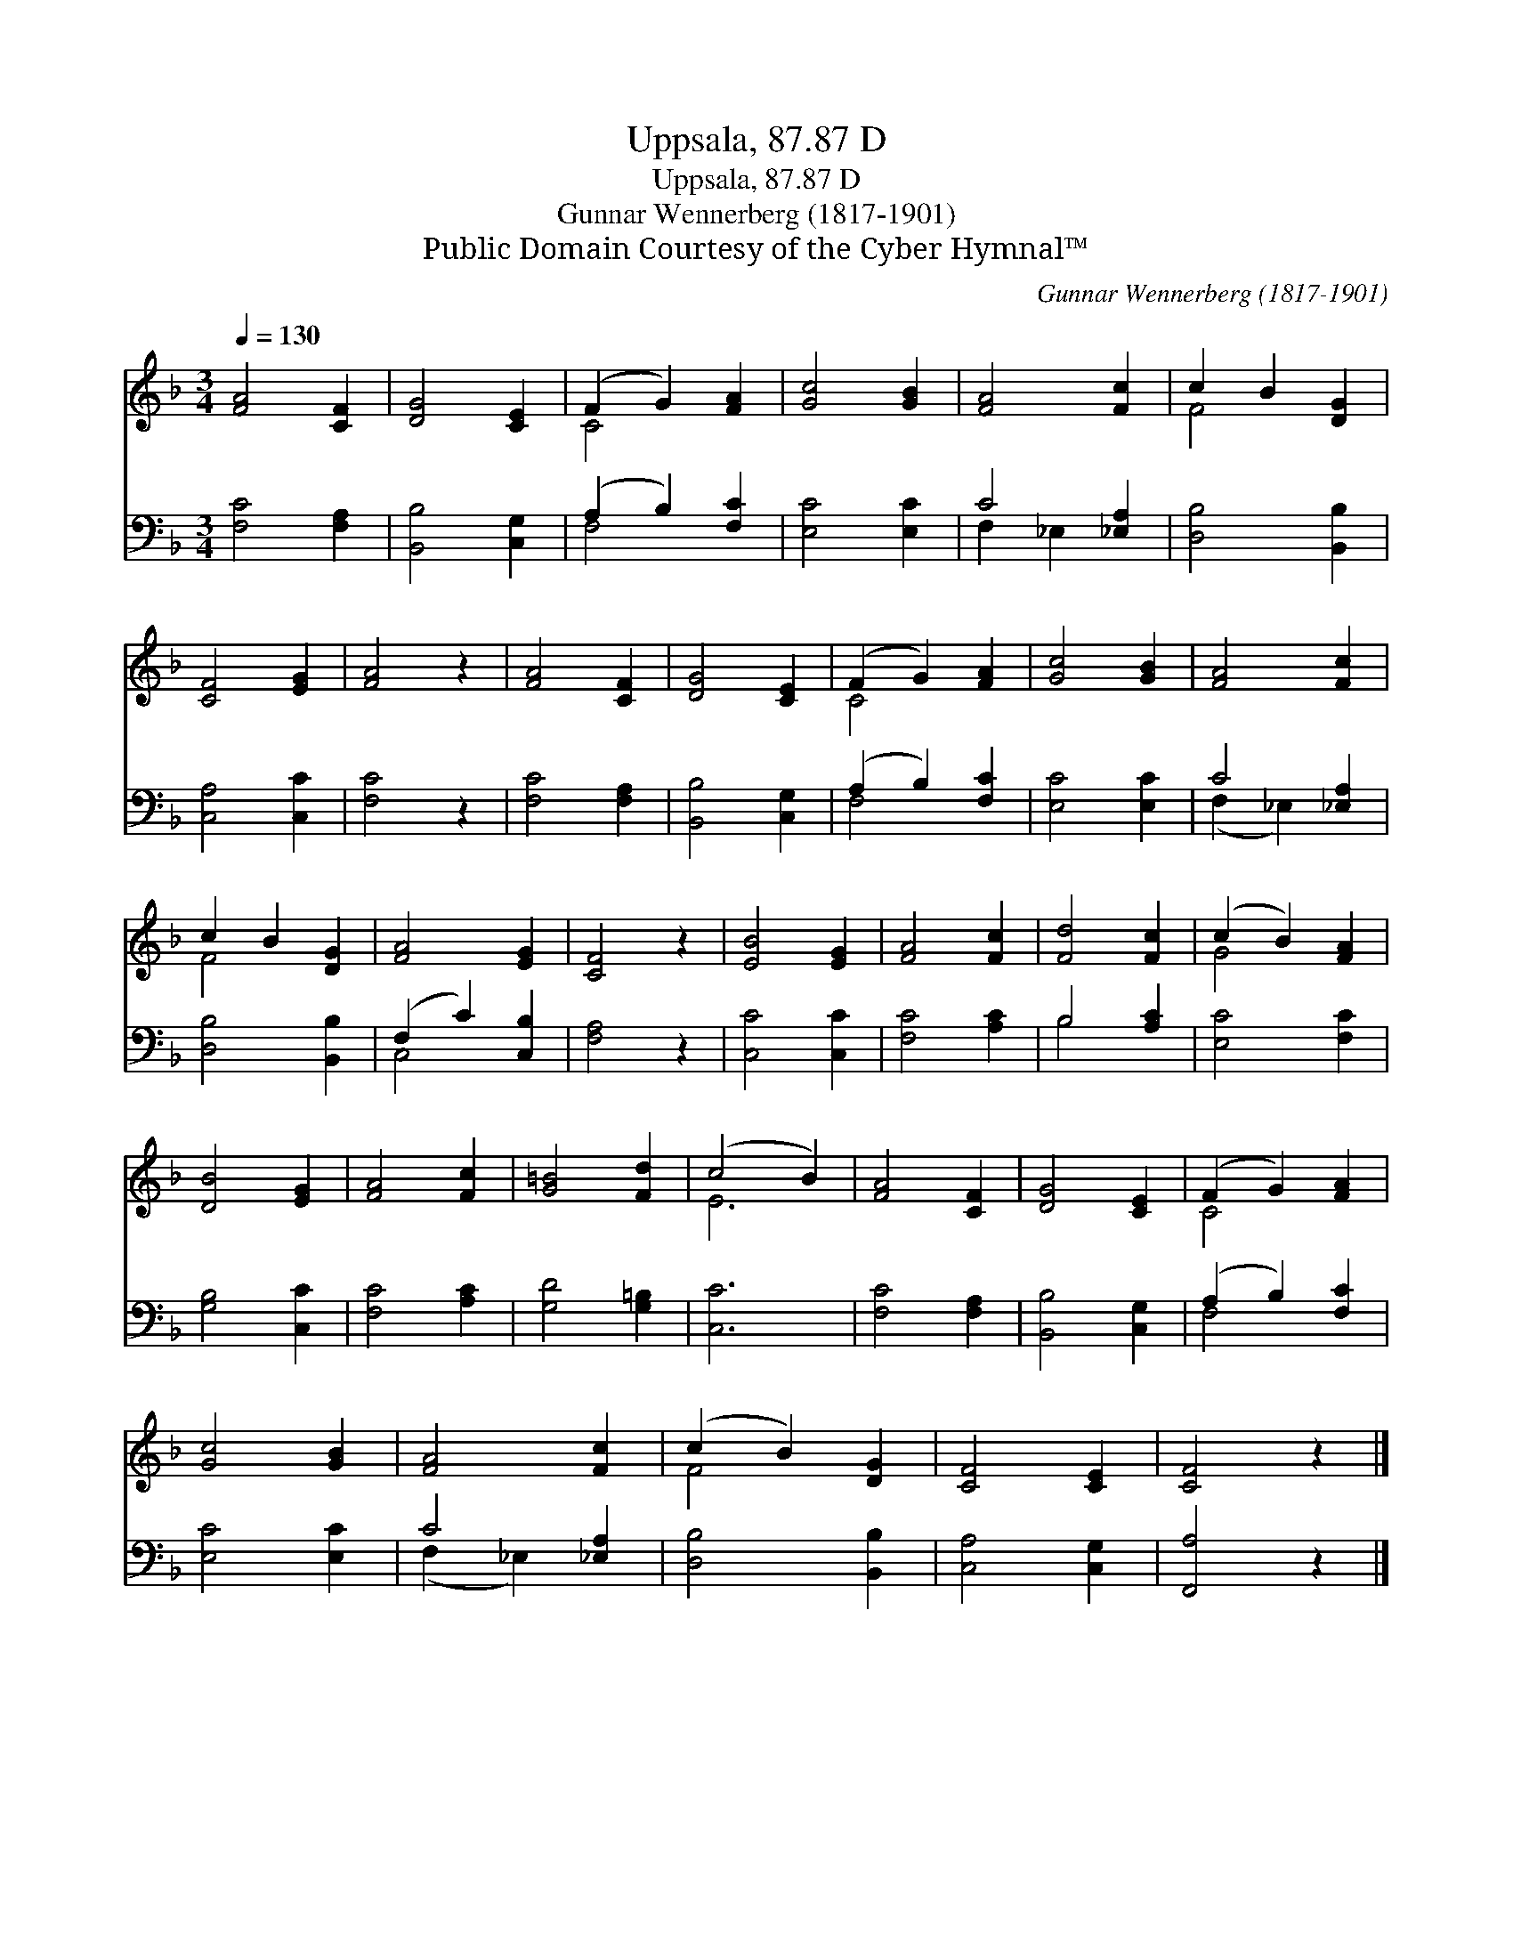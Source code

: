 X:1
T:Uppsala, 87.87 D
T:Uppsala, 87.87 D
T:Gunnar Wennerberg (1817-1901)
T:Public Domain Courtesy of the Cyber Hymnal™
C:Gunnar Wennerberg (1817-1901)
Z:Public Domain
Z:Courtesy of the Cyber Hymnal™
%%score ( 1 2 ) ( 3 4 )
L:1/8
Q:1/4=130
M:3/4
K:F
V:1 treble 
V:2 treble 
V:3 bass 
V:4 bass 
V:1
 [FA]4 [CF]2 | [DG]4 [CE]2 | (F2 G2) [FA]2 | [Gc]4 [GB]2 | [FA]4 [Fc]2 | c2 B2 [DG]2 | %6
 [CF]4 [EG]2 | [FA]4 z2 | [FA]4 [CF]2 | [DG]4 [CE]2 | (F2 G2) [FA]2 | [Gc]4 [GB]2 | [FA]4 [Fc]2 | %13
 c2 B2 [DG]2 | [FA]4 [EG]2 | [CF]4 z2 | [EB]4 [EG]2 | [FA]4 [Fc]2 | [Fd]4 [Fc]2 | (c2 B2) [FA]2 | %20
 [DB]4 [EG]2 | [FA]4 [Fc]2 | [G=B]4 [Fd]2 | (c4 B2) | [FA]4 [CF]2 | [DG]4 [CE]2 | (F2 G2) [FA]2 | %27
 [Gc]4 [GB]2 | [FA]4 [Fc]2 | (c2 B2) [DG]2 | [CF]4 [CE]2 | [CF]4 z2 |] %32
V:2
 x6 | x6 | C4 x2 | x6 | x6 | F4 x2 | x6 | x6 | x6 | x6 | C4 x2 | x6 | x6 | F4 x2 | x6 | x6 | x6 | %17
 x6 | x6 | G4 x2 | x6 | x6 | x6 | E6 | x6 | x6 | C4 x2 | x6 | x6 | F4 x2 | x6 | x6 |] %32
V:3
 [F,C]4 [F,A,]2 | [B,,B,]4 [C,G,]2 | (A,2 B,2) [F,C]2 | [E,C]4 [E,C]2 | C4 [_E,A,]2 | %5
 [D,B,]4 [B,,B,]2 | [C,A,]4 [C,C]2 | [F,C]4 z2 | [F,C]4 [F,A,]2 | [B,,B,]4 [C,G,]2 | %10
 (A,2 B,2) [F,C]2 | [E,C]4 [E,C]2 | C4 [_E,A,]2 | [D,B,]4 [B,,B,]2 | (F,2 C2) [C,B,]2 | %15
 [F,A,]4 z2 | [C,C]4 [C,C]2 | [F,C]4 [A,C]2 | B,4 [A,C]2 | [E,C]4 [F,C]2 | [G,B,]4 [C,C]2 | %21
 [F,C]4 [A,C]2 | [G,D]4 [G,=B,]2 | [C,C]6 | [F,C]4 [F,A,]2 | [B,,B,]4 [C,G,]2 | (A,2 B,2) [F,C]2 | %27
 [E,C]4 [E,C]2 | C4 [_E,A,]2 | [D,B,]4 [B,,B,]2 | [C,A,]4 [C,G,]2 | [F,,A,]4 z2 |] %32
V:4
 x6 | x6 | F,4 x2 | x6 | F,2 _E,2 x2 | x6 | x6 | x6 | x6 | x6 | F,4 x2 | x6 | (F,2 _E,2) x2 | x6 | %14
 C,4 x2 | x6 | x6 | x6 | B,4 x2 | x6 | x6 | x6 | x6 | x6 | x6 | x6 | F,4 x2 | x6 | (F,2 _E,2) x2 | %29
 x6 | x6 | x6 |] %32


